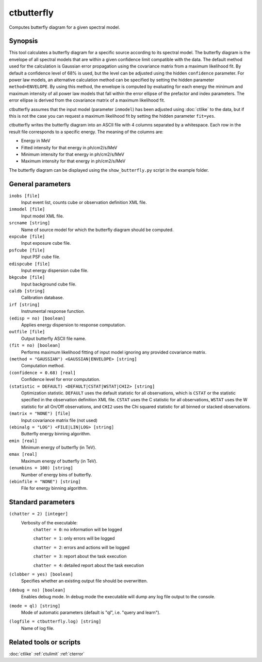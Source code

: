 .. _ctbutterfly:

ctbutterfly
===========

Computes butterfly diagram for a given spectral model.


Synopsis
--------

This tool calculates a butterfly diagram for a specific source according to 
its spectral model. The butterfly diagram is the envelope of all spectral
models that are within a given confidence limit compatible with the data.
The default method used for the calculation is Gaussian error propagation
using the covariance matrix from a maximum likelihood fit. By default a
confidence level of 68% is used, but the level can be adjusted using the
hidden ``confidence`` parameter. For power law models, an alternative
calculation method can be specified by setting the hidden parameter
``method=ENVELOPE``. By using this method, the envelope is computed by
evaluating for each energy the minimum and maximum intensity of all power
law models that fall within the error ellipse of the prefactor and index
parameters. The error ellipse is derived from the covariance matrix of a
maximum likelihood fit.

ctbutterfly assumes that the input model (parameter ``inmodel``) has been 
adjusted using :doc:`ctlike` to the data, but if this is not the case you 
can request a maximum likelihood fit by setting the hidden parameter ``fit=yes``.

ctbutterfly writes the butterfly diagram into an ASCII file with 4 columns 
separated by a whitespace. Each row in the result file corresponds to a specific
energy. The meaning of the columns are:

* Energy in MeV
* Fitted intensity for that energy in ph/cm2/s/MeV
* Minimum intensity for that energy in ph/cm2/s/MeV
* Maximum intensity for that energy in ph/cm2/s/MeV

The butterfly diagram can be displayed using the ``show_butterfly.py`` script
in the example folder.


General parameters
------------------

``inobs [file]``
    Input event list, counts cube or observation definition XML file.
 	 	 
``inmodel [file]``
    Input model XML file.
 	 	 
``srcname [string]``
    Name of source model for which the butterfly diagram should be computed.
 	 	 
``expcube [file]``
    Input exposure cube file.

``psfcube [file]``
    Input PSF cube file.

``edispcube [file]``
    Input energy dispersion cube file.

``bkgcube [file]``
    Input background cube file.

``caldb [string]``
    Calibration database.
 	 	 
``irf [string]``
    Instrumental response function.

``(edisp = no) [boolean]``
    Applies energy dispersion to response computation.
 	 	 
``outfile [file]``
    Output butterfly ASCII file name.
    
``(fit = no) [boolean]``
    Performs maximum likelihood fitting of input model ignoring any provided
    covariance matrix.

``(method = "GAUSSIAN") <GAUSSIAN|ENVELOPE> [string]``
    Computation method.

``(confidence = 0.68) [real]``
    Confidence level for error computation.
    
``(statistic = DEFAULT) <DEFAULT|CSTAT|WSTAT|CHI2> [string]``
    Optimization statistic. ``DEFAULT`` uses the default statistic for all
    observations, which is ``CSTAT`` or the statistic specified in the
    observation definition XML file. ``CSTAT`` uses the C statistic for
    all observations, ``WSTAT`` uses the W statistic for all On/Off
    observations, and ``CHI2`` uses the Chi squared statistic for all
    binned or stacked observations.

``(matrix = "NONE") [file]``
    Input covariance matrix file (not used)

``(ebinalg = "LOG") <FILE|LIN|LOG> [string]``
    Butterfly energy binning algorithm.

``emin [real]``
    Minimum energy of butterfly (in TeV).

``emax [real]``
    Maximum energy of butterfly (in TeV).

``(enumbins = 100) [string]``
    Number of energy bins of butterfly.

``(ebinfile = "NONE") [string]``
    File for energy binning algorithm.


Standard parameters
-------------------

``(chatter = 2) [integer]``
    Verbosity of the executable:
     ``chatter = 0``: no information will be logged
     
     ``chatter = 1``: only errors will be logged
     
     ``chatter = 2``: errors and actions will be logged
     
     ``chatter = 3``: report about the task execution
     
     ``chatter = 4``: detailed report about the task execution
 	 	 
``(clobber = yes) [boolean]``
    Specifies whether an existing output file should be overwritten.
 	 	 
``(debug = no) [boolean]``
    Enables debug mode. In debug mode the executable will dump any log file output to the console.
 	 	 
``(mode = ql) [string]``
    Mode of automatic parameters (default is "ql", i.e. "query and learn").

``(logfile = ctbutterfly.log) [string]``
    Name of log file.


Related tools or scripts
------------------------

:doc:`ctlike`
:ref:`ctulimit`
:ref:`cterror`
